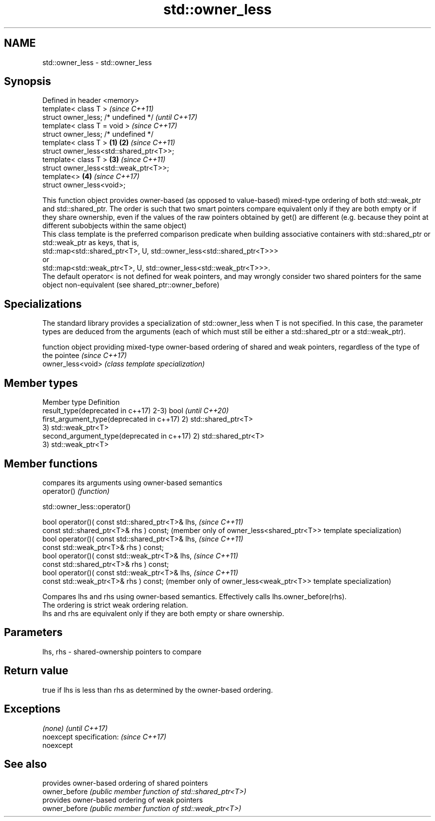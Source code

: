 .TH std::owner_less 3 "2020.03.24" "http://cppreference.com" "C++ Standard Libary"
.SH NAME
std::owner_less \- std::owner_less

.SH Synopsis

  Defined in header <memory>
  template< class T >                            \fI(since C++11)\fP
  struct owner_less; /* undefined */             \fI(until C++17)\fP
  template< class T = void >                     \fI(since C++17)\fP
  struct owner_less; /* undefined */
  template< class T >                    \fB(1)\fP \fB(2)\fP \fI(since C++11)\fP
  struct owner_less<std::shared_ptr<T>>;
  template< class T >                        \fB(3)\fP \fI(since C++11)\fP
  struct owner_less<std::weak_ptr<T>>;
  template<>                                 \fB(4)\fP \fI(since C++17)\fP
  struct owner_less<void>;

  This function object provides owner-based (as opposed to value-based) mixed-type ordering of both std::weak_ptr and std::shared_ptr. The order is such that two smart pointers compare equivalent only if they are both empty or if they share ownership, even if the values of the raw pointers obtained by get() are different (e.g. because they point at different subobjects within the same object)
  This class template is the preferred comparison predicate when building associative containers with std::shared_ptr or std::weak_ptr as keys, that is,
  std::map<std::shared_ptr<T>, U, std::owner_less<std::shared_ptr<T>>>
  or
  std::map<std::weak_ptr<T>, U, std::owner_less<std::weak_ptr<T>>>.
  The default operator< is not defined for weak pointers, and may wrongly consider two shared pointers for the same object non-equivalent (see shared_ptr::owner_before)

.SH Specializations


  The standard library provides a specialization of std::owner_less when T is not specified. In this case, the parameter types are deduced from the arguments (each of which must still be either a std::shared_ptr or a std::weak_ptr).

                   function object providing mixed-type owner-based ordering of shared and weak pointers, regardless of the type of the pointee                                                                                          \fI(since C++17)\fP
  owner_less<void> \fI(class template specialization)\fP




.SH Member types


  Member type                               Definition
  result_type(deprecated in c++17)          2-3) bool             \fI(until C++20)\fP
  first_argument_type(deprecated in c++17)  2) std::shared_ptr<T>
                                            3) std::weak_ptr<T>
  second_argument_type(deprecated in c++17) 2) std::shared_ptr<T>
                                            3) std::weak_ptr<T>



.SH Member functions


             compares its arguments using owner-based semantics
  operator() \fI(function)\fP


   std::owner_less::operator()


  bool operator()( const std::shared_ptr<T>& lhs,   \fI(since C++11)\fP
  const std::shared_ptr<T>& rhs ) const;            (member only of owner_less<shared_ptr<T>> template specialization)
  bool operator()( const std::shared_ptr<T>& lhs,   \fI(since C++11)\fP
  const std::weak_ptr<T>& rhs ) const;
  bool operator()( const std::weak_ptr<T>& lhs,     \fI(since C++11)\fP
  const std::shared_ptr<T>& rhs ) const;
  bool operator()( const std::weak_ptr<T>& lhs,     \fI(since C++11)\fP
  const std::weak_ptr<T>& rhs ) const;              (member only of owner_less<weak_ptr<T>> template specialization)

  Compares lhs and rhs using owner-based semantics. Effectively calls lhs.owner_before(rhs).
  The ordering is strict weak ordering relation.
  lhs and rhs are equivalent only if they are both empty or share ownership.

.SH Parameters


  lhs, rhs - shared-ownership pointers to compare


.SH Return value

  true if lhs is less than rhs as determined by the owner-based ordering.

.SH Exceptions


  \fI(none)\fP                  \fI(until C++17)\fP
  noexcept specification: \fI(since C++17)\fP
  noexcept


.SH See also


               provides owner-based ordering of shared pointers
  owner_before \fI(public member function of std::shared_ptr<T>)\fP
               provides owner-based ordering of weak pointers
  owner_before \fI(public member function of std::weak_ptr<T>)\fP




